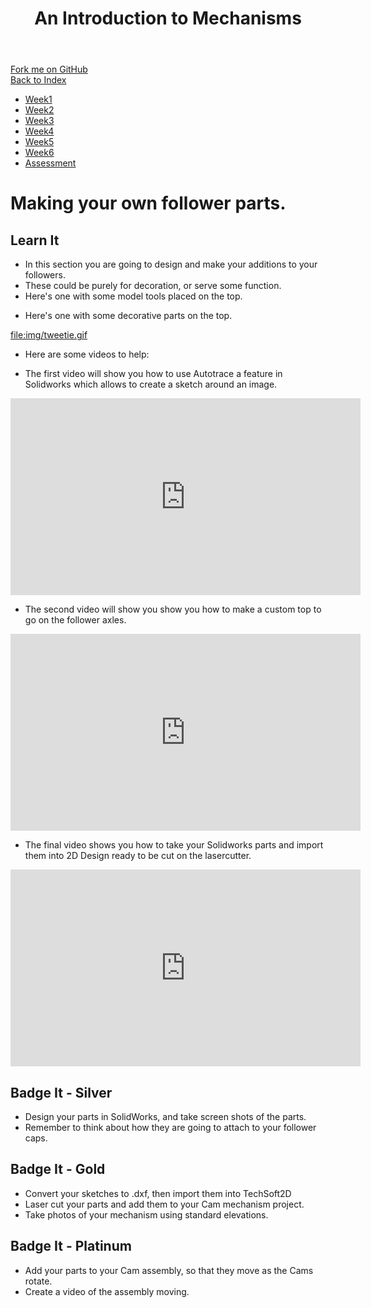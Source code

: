 #+STARTUP:indent
#+HTML_HEAD: <link rel="stylesheet" type="text/css" href="css/styles.css"/>
#+HTML_HEAD_EXTRA: <link href='http://fonts.googleapis.com/css?family=Ubuntu+Mono|Ubuntu' rel='stylesheet' type='text/css'>
#+OPTIONS: f:nil author:nil num:1 creator:nil timestamp:nil toc:nil
#+TITLE: An Introduction to Mechanisms
#+AUTHOR: Marc Scott. Tweaked by Paul Dougall

#+BEGIN_HTML
<div class="github-fork-ribbon-wrapper left">
        <div class="github-fork-ribbon">
            <a href="https://github.com/MarcScott/7-SC-Mechanisms">Fork me on GitHub</a>
        </div>
    </div>
    <div class="github-fork-ribbon-wrapper right-bottom">
        <div class="github-fork-ribbon">
            <a href="../index.html">Back to Index</a>
        </div>
    </div>
<div id="stickyribbon">
    <ul>
      <li><a href="1_Lesson.html">Week1</a></li>
      <li><a href="2_Lesson.html">Week2</a></li>
      <li><a href="3_Lesson.html">Week3</a></li>
      <li><a href="4_Lesson.html">Week4</a></li>
      <li><a href="5_Lesson.html">Week5</a></li>
      <li><a href="6_Lesson.html">Week6</a></li>
      <li><a href="assessment.html">Assessment</a></li>
    </ul>
  </div>
#+END_HTML

* COMMENT Use as a template
:PROPERTIES:
:HTML_CONTAINER_CLASS: activity
:END:
** Learn It
:PROPERTIES:
:HTML_CONTAINER_CLASS: learn
:END:

** Research It
:PROPERTIES:
:HTML_CONTAINER_CLASS: research
:END:

** Design It
:PROPERTIES:
:HTML_CONTAINER_CLASS: design
:END:

** Build It
:PROPERTIES:
:HTML_CONTAINER_CLASS: build
:END:

** Test It
:PROPERTIES:
:HTML_CONTAINER_CLASS: test
:END:

** Run It
:PROPERTIES:
:HTML_CONTAINER_CLASS: run
:END:

** Document It
:PROPERTIES:
:HTML_CONTAINER_CLASS: document
:END:

** Code It
:PROPERTIES:
:HTML_CONTAINER_CLASS: code
:END:

** Program It
:PROPERTIES:
:HTML_CONTAINER_CLASS: program
:END:

** Try It
:PROPERTIES:
:HTML_CONTAINER_CLASS: try
:END:

** Badge It
:PROPERTIES:
:HTML_CONTAINER_CLASS: badge
:END:

** Save It
:PROPERTIES:
:HTML_CONTAINER_CLASS: save
:END:

* Making your own follower parts.
:PROPERTIES:
:HTML_CONTAINER_CLASS: activity
:END:
** Learn It
:PROPERTIES:
:HTML_CONTAINER_CLASS: learn
:END:

- In this section you are going to design and make your additions to your followers.
- These could be purely for decoration, or serve some function.
- Here's one with some model tools placed on the top.
[[file:img/tools.gif]]
- Here's one with some decorative parts on the top.
file:img/tweetie.gif 

- Here are some videos to help:

- The first video will show you how to use Autotrace a feature in Solidworks which allows to create a sketch around an image.
#+BEGIN_HTML
<iframe width="560" height="315" src="https://www.youtube.com/embed/PPzlnET1sKQ" frameborder="0" allowfullscreen></iframe>
#+END_HTML
- The second video will show you show you how to make a custom top to go on the follower axles.
#+BEGIN_HTML
<iframe width="560" height="315" src="https://www.youtube.com/embed/cd9_eNa3wJQ" frameborder="0" allowfullscreen></iframe>
#+END_HTML
- The final video shows you how to take your Solidworks parts and import them into 2D Design ready to be cut on the lasercutter.

#+BEGIN_HTML
<iframe width="560" height="315" src="https://www.youtube.com/embed/e54Kv9vir3w" frameborder="0" allowfullscreen></iframe>
#+END_HTML


** Badge It - Silver
:PROPERTIES:
:HTML_CONTAINER_CLASS: badge
:END:

- Design your parts in SolidWorks, and take screen shots of the parts.
- Remember to think about how they are going to attach to your follower caps.
** Badge It - Gold
:PROPERTIES:
:HTML_CONTAINER_CLASS: badge
:END:

- Convert your sketches to .dxf, then import them into TechSoft2D
- Laser cut your parts and add them to your Cam mechanism project.
- Take photos of your mechanism using standard elevations.
** Badge It - Platinum
:PROPERTIES:
:HTML_CONTAINER_CLASS: badge
:END:
- Add your parts to your Cam assembly, so that they move as the Cams rotate.
- Create a video of the assembly moving.
